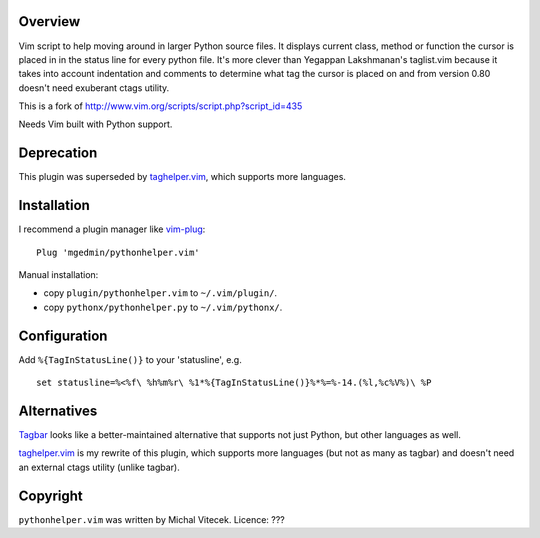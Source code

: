 Overview
--------

Vim script to help moving around in larger Python source files. It displays
current class, method or function the cursor is placed in in the status line
for every python file.  It's more clever than Yegappan Lakshmanan's taglist.vim
because it takes into account indentation and comments to determine what tag the
cursor is placed on and from version 0.80 doesn't need exuberant ctags utility.

This is a fork of http://www.vim.org/scripts/script.php?script_id=435

Needs Vim built with Python support.


Deprecation
-----------

This plugin was superseded by `taghelper.vim
<https://github.com/mgedmin/taghelper.vim>`_, which supports more languages.


Installation
------------

I recommend a plugin manager like vim-plug_::

  Plug 'mgedmin/pythonhelper.vim'

.. _vim-plug: https://github.com/junegunn/vim-plug

Manual installation:

- copy ``plugin/pythonhelper.vim`` to ``~/.vim/plugin/``.
- copy ``pythonx/pythonhelper.py`` to ``~/.vim/pythonx/``.


Configuration
-------------

Add ``%{TagInStatusLine()}`` to your 'statusline', e.g. ::

  set statusline=%<%f\ %h%m%r\ %1*%{TagInStatusLine()}%*%=%-14.(%l,%c%V%)\ %P


Alternatives
------------

`Tagbar <https://github.com/majutsushi/tagbar>`_ looks like a better-maintained
alternative that supports not just Python, but other languages as well.

`taghelper.vim <https://github.com/mgedmin/taghelper.vim>`_ is my rewrite of
this plugin, which supports more languages (but not as many as tagbar) and
doesn't need an external ctags utility (unlike tagbar).


Copyright
---------

``pythonhelper.vim`` was written by Michal Vitecek.
Licence: ???
